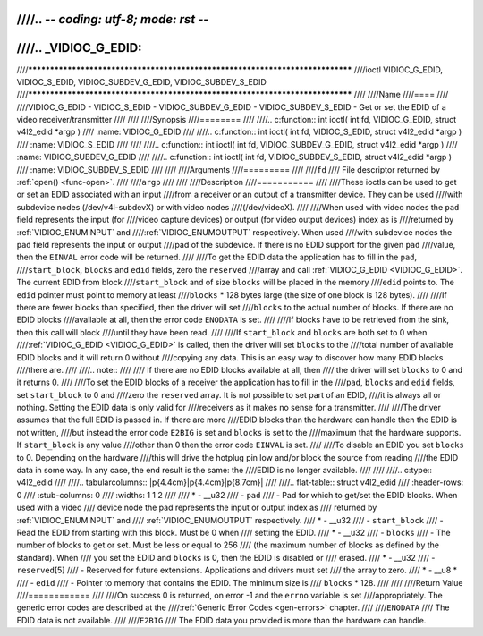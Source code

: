 ////.. -*- coding: utf-8; mode: rst -*-
////
////.. _VIDIOC_G_EDID:
////
////******************************************************************************
////ioctl VIDIOC_G_EDID, VIDIOC_S_EDID, VIDIOC_SUBDEV_G_EDID, VIDIOC_SUBDEV_S_EDID
////******************************************************************************
////
////Name
////====
////
////VIDIOC_G_EDID - VIDIOC_S_EDID - VIDIOC_SUBDEV_G_EDID - VIDIOC_SUBDEV_S_EDID - Get or set the EDID of a video receiver/transmitter
////
////
////Synopsis
////========
////
////.. c:function:: int ioctl( int fd, VIDIOC_G_EDID, struct v4l2_edid *argp )
////    :name: VIDIOC_G_EDID
////
////.. c:function:: int ioctl( int fd, VIDIOC_S_EDID, struct v4l2_edid *argp )
////    :name: VIDIOC_S_EDID
////
////
////.. c:function:: int ioctl( int fd, VIDIOC_SUBDEV_G_EDID, struct v4l2_edid *argp )
////    :name: VIDIOC_SUBDEV_G_EDID
////
////.. c:function:: int ioctl( int fd, VIDIOC_SUBDEV_S_EDID, struct v4l2_edid *argp )
////    :name: VIDIOC_SUBDEV_S_EDID
////
////
////Arguments
////=========
////
////``fd``
////    File descriptor returned by :ref:`open() <func-open>`.
////
////``argp``
////
////
////Description
////===========
////
////These ioctls can be used to get or set an EDID associated with an input
////from a receiver or an output of a transmitter device. They can be used
////with subdevice nodes (/dev/v4l-subdevX) or with video nodes
////(/dev/videoX).
////
////When used with video nodes the ``pad`` field represents the input (for
////video capture devices) or output (for video output devices) index as is
////returned by :ref:`VIDIOC_ENUMINPUT` and
////:ref:`VIDIOC_ENUMOUTPUT` respectively. When used
////with subdevice nodes the ``pad`` field represents the input or output
////pad of the subdevice. If there is no EDID support for the given ``pad``
////value, then the ``EINVAL`` error code will be returned.
////
////To get the EDID data the application has to fill in the ``pad``,
////``start_block``, ``blocks`` and ``edid`` fields, zero the ``reserved``
////array and call :ref:`VIDIOC_G_EDID <VIDIOC_G_EDID>`. The current EDID from block
////``start_block`` and of size ``blocks`` will be placed in the memory
////``edid`` points to. The ``edid`` pointer must point to memory at least
////``blocks`` * 128 bytes large (the size of one block is 128 bytes).
////
////If there are fewer blocks than specified, then the driver will set
////``blocks`` to the actual number of blocks. If there are no EDID blocks
////available at all, then the error code ``ENODATA`` is set.
////
////If blocks have to be retrieved from the sink, then this call will block
////until they have been read.
////
////If ``start_block`` and ``blocks`` are both set to 0 when
////:ref:`VIDIOC_G_EDID <VIDIOC_G_EDID>` is called, then the driver will set ``blocks`` to the
////total number of available EDID blocks and it will return 0 without
////copying any data. This is an easy way to discover how many EDID blocks
////there are.
////
////.. note::
////
////   If there are no EDID blocks available at all, then
////   the driver will set ``blocks`` to 0 and it returns 0.
////
////To set the EDID blocks of a receiver the application has to fill in the
////``pad``, ``blocks`` and ``edid`` fields, set ``start_block`` to 0 and
////zero the ``reserved`` array. It is not possible to set part of an EDID,
////it is always all or nothing. Setting the EDID data is only valid for
////receivers as it makes no sense for a transmitter.
////
////The driver assumes that the full EDID is passed in. If there are more
////EDID blocks than the hardware can handle then the EDID is not written,
////but instead the error code ``E2BIG`` is set and ``blocks`` is set to the
////maximum that the hardware supports. If ``start_block`` is any value
////other than 0 then the error code ``EINVAL`` is set.
////
////To disable an EDID you set ``blocks`` to 0. Depending on the hardware
////this will drive the hotplug pin low and/or block the source from reading
////the EDID data in some way. In any case, the end result is the same: the
////EDID is no longer available.
////
////
////.. c:type:: v4l2_edid
////
////.. tabularcolumns:: |p{4.4cm}|p{4.4cm}|p{8.7cm}|
////
////.. flat-table:: struct v4l2_edid
////    :header-rows:  0
////    :stub-columns: 0
////    :widths:       1 1 2
////
////    * - __u32
////      - ``pad``
////      - Pad for which to get/set the EDID blocks. When used with a video
////	device node the pad represents the input or output index as
////	returned by :ref:`VIDIOC_ENUMINPUT` and
////	:ref:`VIDIOC_ENUMOUTPUT` respectively.
////    * - __u32
////      - ``start_block``
////      - Read the EDID from starting with this block. Must be 0 when
////	setting the EDID.
////    * - __u32
////      - ``blocks``
////      - The number of blocks to get or set. Must be less or equal to 256
////	(the maximum number of blocks as defined by the standard). When
////	you set the EDID and ``blocks`` is 0, then the EDID is disabled or
////	erased.
////    * - __u32
////      - ``reserved``\ [5]
////      - Reserved for future extensions. Applications and drivers must set
////	the array to zero.
////    * - __u8 *
////      - ``edid``
////      - Pointer to memory that contains the EDID. The minimum size is
////	``blocks`` * 128.
////
////
////Return Value
////============
////
////On success 0 is returned, on error -1 and the ``errno`` variable is set
////appropriately. The generic error codes are described at the
////:ref:`Generic Error Codes <gen-errors>` chapter.
////
////``ENODATA``
////    The EDID data is not available.
////
////``E2BIG``
////    The EDID data you provided is more than the hardware can handle.
